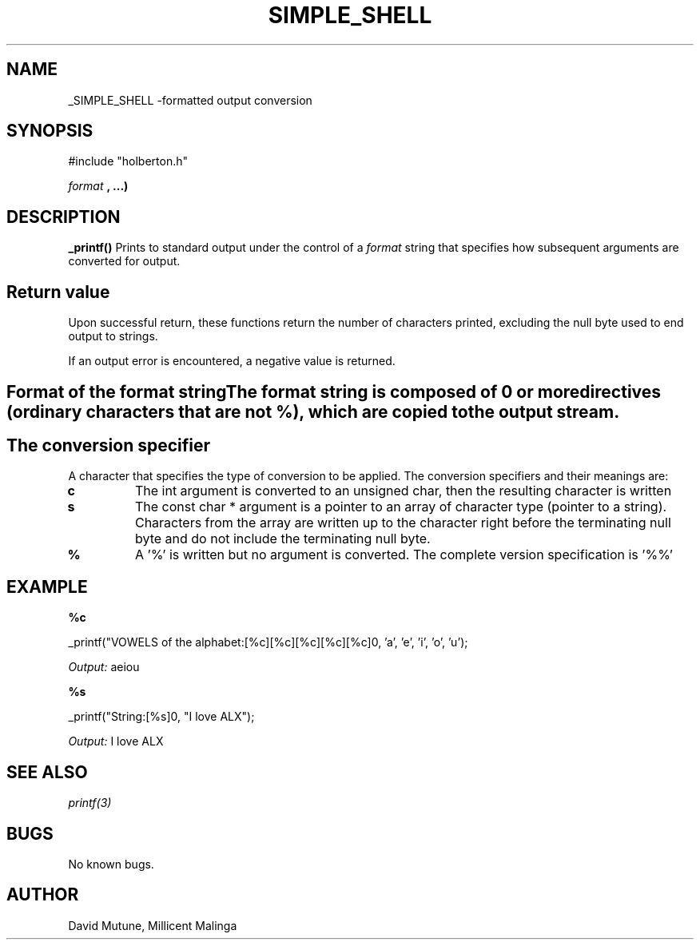 .TH SIMPLE_SHELL "ALX-Holberton" 
.SH NAME
_SIMPLE_SHELL \-formatted output conversion
.SH SYNOPSIS
.BR
#include "holberton.h"
 
.I format
.B , ...)
.SH DESCRIPTION
.B _printf()
Prints to standard output under the control of a 
.I format
string that specifies how subsequent arguments are converted for output. 
.SH Return value
Upon successful return, these functions return the number of characters printed, excluding the null byte used to end output to strings.

If an output error is encountered, a negative value is returned.
.SH Format of the format stringThe format string is composed of 0 or more directives (ordinary characters that are not %), which are copied to the output stream.
.SH The conversion specifier
A character that specifies the type of conversion to be applied. The conversion specifiers and their meanings are:
.TP
.BR c
The int argument is converted to an unsigned char, then the resulting character is written
.TP
.B s
The const char * argument is a pointer to an array of character type (pointer to a string). Characters from the array are written up to the character right before the terminating null byte and do not include the terminating null byte.
.TP

.B %
A '%' is written but no argument is converted. The complete version specification is '%%'
.SH EXAMPLE
.B %c
.PP
_printf("VOWELS of the alphabet:[%c][%c][%c][%c][%c]\n", 'a', 'e', 'i', 'o', 'u');
.PP
.I Output:
aeiou
.PP
.B %s
.PP
_printf("String:[%s]\n", "I love ALX");
.PP
.I Output:
I love ALX

.SH SEE ALSO
.I printf(3)
.SH BUGS
No known bugs.
.SH AUTHOR
David Mutune, Millicent Malinga
